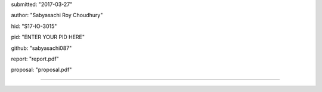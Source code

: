 submitted: "2017-03-27"

author: "Sabyasachi Roy Choudhury"

hid: "S17-IO-3015"

pid: "ENTER YOUR PID HERE"

github: "sabyasachi087"

report: "report.pdf"

proposal: "proposal.pdf"

--------------------------------------------------------------------------------
